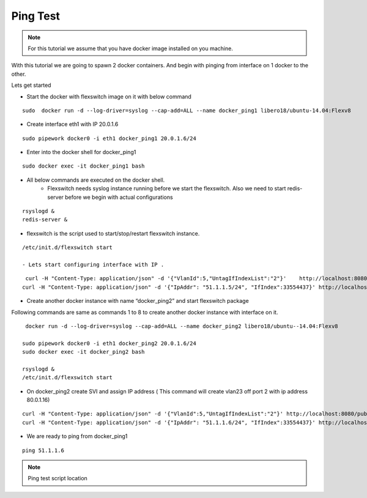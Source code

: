 Ping Test 
===============

.. Note :: For this tutorial we assume that  you have docker image installed on you machine.



With this tutorial we are going to spawn 2 docker containers. 
And begin with pinging from interface on 1 docker to the other.

Lets get started

-  Start the docker with flexswitch image on it with below command

::
    
    sudo  docker run -d --log-driver=syslog --cap-add=ALL --name docker_ping1 libero18/ubuntu-14.04:Flexv8

-  Create interface eth1 with IP 20.0.1.6

::

  sudo pipework docker0 -i eth1 docker_ping1 20.0.1.6/24


-  Enter into the docker shell for docker_ping1

::
    
    sudo docker exec -it docker_ping1 bash


- All below commands are executed on the docker shell. 
    - Flexswitch needs syslog instance running before we start the flexswitch. Also we need to start redis-server before we begin with actual configurations

::
    
   rsyslogd &
   redis-server &

- flexswitch is the script used to start/stop/restart flexswitch instance. 


::
    
    /etc/init.d/flexswitch start

    - Lets start configuring interface with IP . 

::
   
     curl -H "Content-Type: application/json" -d '{"VlanId":5,"UntagIfIndexList":"2"}'    http://localhost:8080/public/v1/config/Vlan
    curl -H "Content-Type: application/json" -d '{"IpAddr": "51.1.1.5/24", "IfIndex":33554437}' http://localhost:8080/public/v1/config/IPv4Intf

-  Create another docker instance with name “docker_ping2” and start flexswitch package

Following commands are same as commands 1 to 8 to create another docker instance with interface on it.

 
::


    docker run -d --log-driver=syslog --cap-add=ALL --name docker_ping2 libero18/ubuntu--14.04:Flexv8

   sudo pipework docker0 -i eth1 docker_ping2 20.0.1.6/24
   sudo docker exec -it docker_ping2 bash

   rsyslogd &
   /etc/init.d/flexswitch start

 

- On docker_ping2 create SVI and assign IP address ( This command will create vlan23 off port 2 with ip address 80.0.1.16)

::


    curl -H "Content-Type: application/json" -d '{"VlanId":5,"UntagIfIndexList":"2"}' http://localhost:8080/public/v1/config/Vlan
    curl -H "Content-Type: application/json" -d '{"IpAddr": "51.1.1.6/24", "IfIndex":33554437}' http://localhost:8080/public/v1/config/IPv4Intf

 

 

- We are ready to ping from docker_ping1

::
     
    ping 51.1.1.6

.. Note :: Ping test script location  

